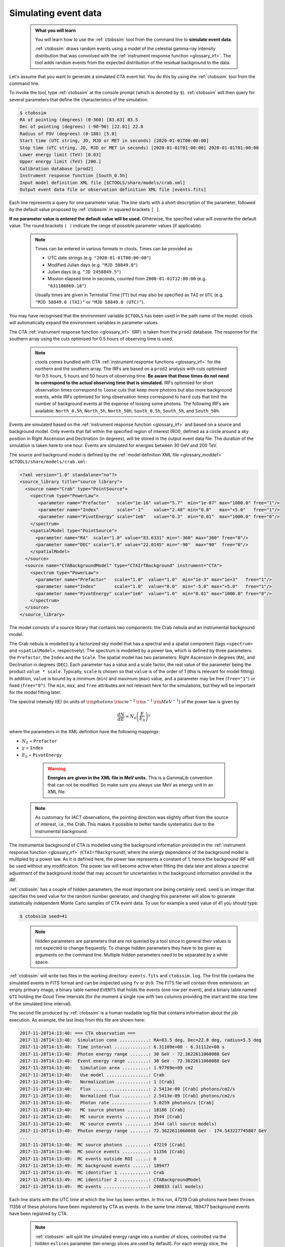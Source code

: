 .. _start_simulating:

Simulating event data
---------------------

  .. admonition:: What you will learn

     You will learn how to use the :ref:`ctobssim` tool from the command
     line to **simulate event data**.

     :ref:`ctobssim` draws random events using a model of the celestial
     gamma-ray intensity distribution that was convolved with the
     :ref:`instrument response function <glossary_irf>`.
     The tool adds random events from the expected distribution of the
     residual background to the data.

Let's assume that you want to generate a simulated CTA event list. You
do this by using the :ref:`ctobssim` tool from the command line.

To invoke the tool, type :ref:`ctobssim` at the console prompt
(which is denoted by ``$``).
:ref:`ctobssim` will then query for several parameters that define the
characteristics of the simulation:

.. code-block:: bash

   $ ctobssim
   RA of pointing (degrees) (0-360) [83.63] 83.5
   Dec of pointing (degrees) (-90-90) [22.01] 22.8
   Radius of FOV (degrees) (0-180) [5.0]
   Start time (UTC string, JD, MJD or MET in seconds) [2020-01-01T00:00:00]
   Stop time (UTC string, JD, MJD or MET in seconds) [2020-01-01T01:00:00] 2020-01-01T01:00:00
   Lower energy limit (TeV) [0.03]
   Upper energy limit (TeV) [200.]
   Calibration database [prod2]
   Instrument response function [South_0.5h]
   Input model definition XML file [$CTOOLS/share/models/crab.xml]
   Output event data file or observation definition XML file [events.fits]

Each line represents a query for one parameter value.
The line starts with a short description of the parameter, followed by 
the default value proposed by :ref:`ctobssim` in squared brackets ``[ ]``.

**If no parameter value is entered the default value will be used**.
Otherwise, the specified value will overwrite the default value.
The round brackets ``( )`` indicate the range of possible parameter
values (if applicable).

  .. note::

     Times can be entered in various formats in ctools. Times can be provided
     as

     * UTC date strings (e.g. ``"2020-01-01T00:00:00"``)
     * Modified Julian days (e.g. ``"MJD 58849.0"``)
     * Julian days (e.g. ``"JD 2458849.5"``)
     * Mission elapsed time in seconds, counted from ``2000-01-01T12:00:00``
       (e.g. ``"631108869.18"``)

     Usually times are given in Terrestial Time (``TT``) but may also be
     specified as ``TAI`` or ``UTC`` (e.g. ``"MJD 58849.0 (TAI)"`` or
     ``"MJD 58849.0 (UTC)"``).

You may have recognised that the environment variable ``$CTOOLS`` has 
been used in the path name of the model. ctools will automatically expand
the environment variables in parameter values.

The CTA
:ref:`instrument response function <glossary_irf>` (IRF)
is taken from the ``prod2`` database. The response for the southern array
using the cuts optimised for 0.5 hours of observing time is used.

  .. note::

     ctools comes bundled with CTA
     :ref:`instrument response functions <glossary_irf>` for the northern and
     the southern array. The IRFs are based on a ``prod2``
     analysis with cuts optimised for 0.5 hours, 5 hours and 50 hours of
     observing time. **Be aware that these times do not need to correspond
     to the actual observing time that is simulated.** IRFs optimised for
     short observation times correspond to ``loose`` cuts that keep more
     photons but also more background events, while IRFs optimised for
     long observation times correspond to ``hard`` cuts that limit the
     number of background events at the expense of loosing some photons.
     The following IRFs are available:
     ``North_0.5h``, ``North_5h``, ``North_50h``,
     ``South_0.5h``, ``South_5h``, and ``South_50h``.

Events are simulated based on the
:ref:`instrument response function <glossary_irf>`
and based on a source and background model. Only events that fall within the
specified region of interest (ROI), defined as a circle around a sky position in
Right Ascension and Declination (in degrees), will be stored in the output
event data file. The duration of the simulation is taken here to one hour.
Events are simulated for energies between 30 GeV and 200 TeV.

The source and background model is defined by the
:ref:`model definition XML file <glossary_moddef>`
``$CTOOLS/share/models/crab.xml``:

.. code-block:: xml

  <?xml version="1.0" standalone="no"?>
  <source_library title="source library">
    <source name="Crab" type="PointSource">
      <spectrum type="PowerLaw">
         <parameter name="Prefactor"   scale="1e-16" value="5.7"  min="1e-07" max="1000.0" free="1"/>
         <parameter name="Index"       scale="-1"    value="2.48" min="0.0"   max="+5.0"   free="1"/>
         <parameter name="PivotEnergy" scale="1e6"   value="0.3"  min="0.01"  max="1000.0" free="0"/>
      </spectrum>
      <spatialModel type="PointSource">
        <parameter name="RA"  scale="1.0" value="83.6331" min="-360" max="360" free="0"/>
        <parameter name="DEC" scale="1.0" value="22.0145" min="-90"  max="90"  free="0"/>
      </spatialModel>
    </source>
    <source name="CTABackgroundModel" type="CTAIrfBackground" instrument="CTA">
      <spectrum type="PowerLaw">
        <parameter name="Prefactor"   scale="1.0"  value="1.0"  min="1e-3" max="1e+3"   free="1"/>
        <parameter name="Index"       scale="1.0"  value="0.0"  min="-5.0" max="+5.0"   free="1"/>
        <parameter name="PivotEnergy" scale="1e6"  value="1.0"  min="0.01" max="1000.0" free="0"/>
      </spectrum>
    </source>
  </source_library>

The model consists of a source library that contains two components:
the Crab nebula and an instrumental background model.

The Crab nebula is modelled by a factorized sky model that has a spectral
and a spatial component (tags ``<spectrum>`` and ``<spatialModel>``,
respectively). The spectrum is modelled by a power law, which is defined by 
three parameters: the ``Prefactor``, the ``Index`` and the ``Scale``.
The spatial model has two parameters: Right Ascension in degrees (``RA``), and 
Declination in degrees (``DEC``). Each parameter has a value and a scale factor, 
the real value of the parameter being the product ``value * scale``. Typically,
``scale`` is chosen so that ``value`` is of the order of 1 (this is relevant for 
model fitting). In addition, ``value`` is bound by a minimum (``min``) and 
maximum (``max``) value, and a parameter may be free (``free="1"``) or fixed
(``free="0"``). The ``min``, ``max``, and ``free`` attributes are not
relevant here for the simulations, but they will be important for the model 
fitting later.

The spectral intensity I(E) (in units of
:math:`{\rm photons} \, {\rm cm}^{-2} \, {\rm s}^{-1} \, {\rm MeV}^{-1}`)
of the power law is given by


.. math::
    \frac{dN}{dE} = N_0 \left( \frac{E}{E_0} \right)^{\gamma}

where the parameters in the XML definition have the following mappings:

* :math:`N_0` = ``Prefactor``
* :math:`\gamma` = ``Index``
* :math:`E_0` = ``PivotEnergy``

..

  .. warning::
     **Energies are given in the XML file in MeV units.** This is a GammaLib
     convention that can not be modified. So make sure you always use
     MeV as energy unit in an XML file.

 .. note::
    As customary for IACT observations, the pointing direction
    was slightly offset from the source of interest, i.e.,
    the Crab. This makes it possible to better handle systematics due
    to the instrumental background.

The instrumental background of CTA is modelled using the background
information provided in the
:ref:`instrument response function <glossary_irf>`
(``CTAIrfBackground``), where the energy dependence of the background
model is multipled by a power law. As it is defined here, the power law
represents a constant of 1, hence the background IRF will be used without any
modification. The power law will become active when fitting the data
later and allows a spectral adjustment of the background model that
may account for uncertainties in the background information provided
in the IRF.

:ref:`ctobssim` has a couple of hidden parameters, the most important one being
certainly ``seed``. ``seed`` is an integer that specifies the seed value
for the random number generator, and changing this parameter will allow to
generate statistically independent Monte Carlo samples of CTA event data.
To use for example a seed value of 41 you should type:

.. code-block:: bash

  $ ctobssim seed=41

..

  .. note::

     Hidden parameters are parameters that are not queried by a tool since
     in general their values is not expected to change frequently. To change
     hidden parameters they have to be given as arguments on the command line.
     Multiple hidden parameters need to be separated by a white space.

:ref:`ctobssim` will write two files in the working directory: ``events.fits``
and ``ctobssim.log``. The first file contains the simulated events in FITS 
format and can be inspected using ``fv`` or ``ds9``. The FITS file will 
contain three extensions: an empty primary image, a binary table named 
``EVENTS`` that holds the events (one row per event), and a binary table
named ``GTI`` holding the Good Time Intervals (for the moment a single row
with two columns providing the start and the stop time of the simulated time
interval).

The second file produced by :ref:`ctobssim` is a human readable log file that
contains information about the job execution. As example, the last lines
from this file are shown here:

.. code-block:: none

   2017-11-28T14:13:40: === CTA observation ===
   2017-11-28T14:13:40:  Simulation cone ...........: RA=83.5 deg, Dec=22.8 deg, radius=5.5 deg
   2017-11-28T14:13:40:  Time interval .............: 6.31109e+08 - 6.31112e+08 s
   2017-11-28T14:13:40:  Photon energy range .......: 30 GeV - 72.3622611060088 GeV
   2017-11-28T14:13:40:  Event energy range ........: 30 GeV - 72.3622611060088 GeV
   2017-11-28T14:13:40:   Simulation area ..........: 1.97769e+09 cm2
   2017-11-28T14:13:40:   Use model ................: Crab
   2017-11-28T14:13:40:   Normalization ............: 1 [Crab]
   2017-11-28T14:13:40:   Flux .....................: 2.5413e-09 [Crab] photons/cm2/s
   2017-11-28T14:13:40:   Normalized flux ..........: 2.5413e-09 [Crab] photons/cm2/s
   2017-11-28T14:13:40:   Photon rate ..............: 5.0259 photons/s [Crab]
   2017-11-28T14:13:40:   MC source photons ........: 18186 [Crab]
   2017-11-28T14:13:40:   MC source events .........: 3544 [Crab]
   2017-11-28T14:13:40:   MC source events .........: 3544 (all source models)
   2017-11-28T14:13:40:  Photon energy range .......: 72.3622611060088 GeV - 174.543227745807 GeV
   ...
   2017-11-28T14:13:40:  MC source photons .........: 47219 [Crab]
   2017-11-28T14:13:40:  MC source events ..........: 11356 [Crab]
   2017-11-28T14:13:49:  MC events outside ROI .....: 0
   2017-11-28T14:13:49:  MC background events ......: 189477
   2017-11-28T14:13:49:  MC identifier 1 ...........: Crab
   2017-11-28T14:13:49:  MC identifier 2 ...........: CTABackgroundModel
   2017-11-28T14:13:49:  MC events .................: 200833 (all models)

Each line starts with the UTC time at which the line has been written. In
this run, 47219 Crab photons have been thrown. 11356 of these photons have been
registered by CTA as events. In the same time interval, 189477 background
events have been registred by CTA.

  .. note::

     :ref:`ctobssim` will split the simulated energy range into a number of
     slices, controlled via the hidden ``eslices`` parameter (ten energy slices
     are used by default). For each energy slice, the simulation area
     will be adapted to the effective area of the array in that energy slice,
     which helps to keep the computing time low. The log file will provide
     information about the simulation in each slice. In the example above, the
     simulation results for the first energy slice are shown, followed by a
     summary of the results for all slices.

You may change the name of the log file using the hidden parameter 
``logfile``:

.. code-block:: bash

  $ ctobssim logfile=my-private-log-file

Furthermore, you may decide on the amount of information provided in the 
log file (the chattiness of the executable) using the hidden parameter 
``chatter``:

.. code-block:: bash

  $ ctobssim chatter=4

``chatter`` can vary between 0 and 4, 0 providing no information while 4 
provides the most detailed information.

**By default, all ctools have a chatter level of 2.**

You may also duplicate the log file information into the console by setting
the hidden ``debug`` parameter to yes:

.. code-block:: bash

  $ ctobssim debug=yes

..

  .. note::

     All tools have the hidden parameters ``logfile``, ``chatter``, and
     ``debug`` and you can use these parameters to control the log file
     output. In addition, all tools have the hidden parameter ``clobber``
     that allows to overwrite existing files (set to ``yes`` by default)
     and ``mode`` that defines the mode of automatic parameters (set to
     ``ql`` for *query and learn* by default).

